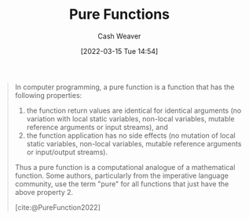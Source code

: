 :PROPERTIES:
:ID:       426b6e66-710b-4d01-8ff0-f5311478260c
:END:
#+title: Pure Functions
#+author: Cash Weaver
#+date: [2022-03-15 Tue 14:54]
#+filetags: :concept:

#+begin_quote
In computer programming, a pure function is a function that has the following properties:

1. the function return values are identical for identical arguments (no variation with local static variables, non-local variables, mutable reference arguments or input streams), and
2. the function application has no side effects (no mutation of local static variables, non-local variables, mutable reference arguments or input/output streams).

Thus a pure function is a computational analogue of a mathematical function. Some authors, particularly from the imperative language community, use the term "pure" for all functions that just have the above property 2.

[cite:@PureFunction2022]
#+end_quote
#+print_bibliography:
* Anki :noexport:
:PROPERTIES:
:ANKI_DECK: Default
:END:
